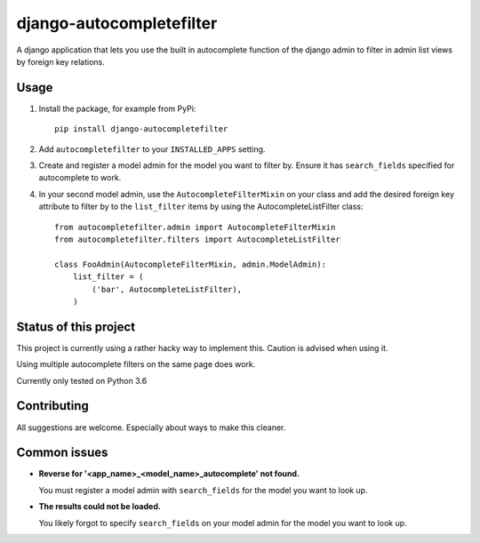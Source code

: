 django-autocompletefilter
=========================

A django application that lets you use the built in autocomplete function of the
django admin to filter in admin list views by foreign key relations.


Usage
-----

#. Install the package, for example from PyPi::

    pip install django-autocompletefilter

#. Add ``autocompletefilter`` to your ``INSTALLED_APPS`` setting.

#. Create and register a model admin for the model you want to filter by.
   Ensure it has ``search_fields`` specified for autocomplete to work.

#. In your second model admin, use the ``AutocompleteFilterMixin`` on your class and
   add the desired foreign key attribute to filter by to the ``list_filter``
   items by using the AutocompleteListFilter class::

    from autocompletefilter.admin import AutocompleteFilterMixin
    from autocompletefilter.filters import AutocompleteListFilter

    class FooAdmin(AutocompleteFilterMixin, admin.ModelAdmin):
        list_filter = (
            ('bar', AutocompleteListFilter),
        )


Status of this project
----------------------

This project is currently using a rather hacky way to implement this.
Caution is advised when using it.

Using multiple autocomplete filters on the same page does work.

Currently only tested on Python 3.6


Contributing
------------

All suggestions are welcome. Especially about ways to make this cleaner.


Common issues
-------------

- **Reverse for '<app_name>_<model_name>_autocomplete' not found.**

  You must register a model admin with ``search_fields`` for the model you want to look up.

- **The results could not be loaded.**

  You likely forgot to specify ``search_fields`` on your model admin for the model you want to look up.
